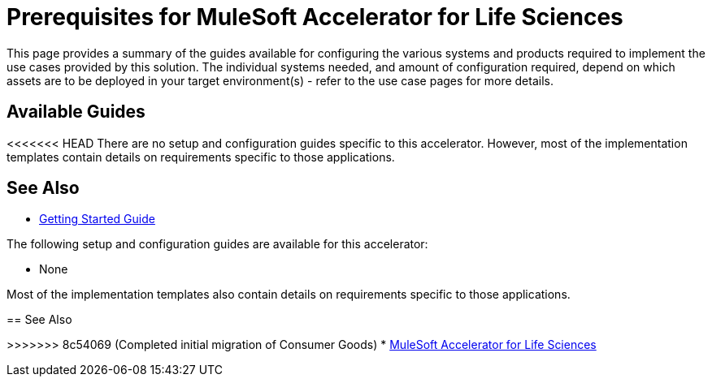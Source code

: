 = Prerequisites for MuleSoft Accelerator for Life Sciences

This page provides a summary of the guides available for configuring the various systems and products required to implement the use cases provided by this solution. The individual systems needed, and amount of configuration required, depend on which assets are to be deployed in your target environment(s) - refer to the use case pages for more details.

== Available Guides

<<<<<<< HEAD
There are no setup and configuration guides specific to this accelerator. However, most of the implementation templates contain details on requirements specific to those applications.

== See Also

* xref:accelerators-home::getting-started.adoc[Getting Started Guide]
=======
The following setup and configuration guides are available for this accelerator:

* None

Most of the implementation templates also contain details on requirements specific to those applications.

== See Also

>>>>>>> 8c54069 (Completed initial migration of Consumer Goods)
* xref:index.adoc[MuleSoft Accelerator for Life Sciences]
